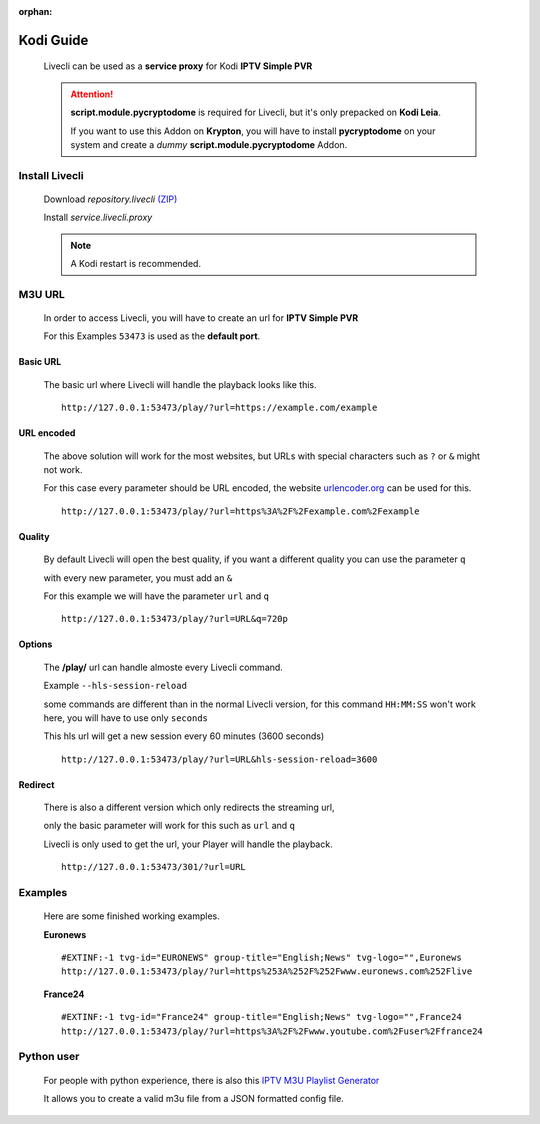 .. _app_kodi:

:orphan:

**********
Kodi Guide
**********

  Livecli can be used as a **service proxy** for Kodi **IPTV Simple PVR**

  .. Attention::

      **script.module.pycryptodome** is required for Livecli,
      but it's only prepacked on **Kodi Leia**.

      If you want to use this Addon on **Krypton**, you will have to install **pycryptodome** on your system
      and create a *dummy* **script.module.pycryptodome** Addon.

Install Livecli
===============

   Download *repository.livecli*
   `(ZIP) <https://raw.githubusercontent.com/livecli/repo/master/repository.livecli/repository.livecli-2.0.0.zip>`_

   Install *service.livecli.proxy*

   .. Note:: A Kodi restart is recommended.

M3U URL
=======

  In order to access Livecli, you will have to create an url for **IPTV Simple PVR**

  For this Examples ``53473`` is used as the **default port**.

Basic URL
---------

  The basic url where Livecli will handle the playback looks like this.

  ::

    http://127.0.0.1:53473/play/?url=https://example.com/example

URL encoded
-----------

  The above solution will work for the most websites,
  but URLs with special characters such as ``?`` or ``&``
  might not work.

  For this case every parameter should be URL encoded,
  the website `urlencoder.org <https://www.urlencoder.org/>`_ can be used for this.

  ::

    http://127.0.0.1:53473/play/?url=https%3A%2F%2Fexample.com%2Fexample

Quality
-------

  By default Livecli will open the best quality,
  if you want a different quality you can use the parameter ``q``

  with every new parameter, you must add an ``&``

  For this example we will have the parameter ``url`` and ``q``

  ::

    http://127.0.0.1:53473/play/?url=URL&q=720p

Options
-------

  The **/play/** url can handle almoste every Livecli command.

  Example ``--hls-session-reload``

  some commands are different than in the normal Livecli version,
  for this command ``HH:MM:SS`` won't work here, you will have to use only ``seconds``

  This hls url will get a new session every 60 minutes (3600 seconds)

  ::

    http://127.0.0.1:53473/play/?url=URL&hls-session-reload=3600

Redirect
--------

  There is also a different version which only redirects the streaming url,

  only the basic parameter will work for this such as ``url`` and ``q``

  Livecli is only used to get the url, your Player will handle the playback.

  ::

    http://127.0.0.1:53473/301/?url=URL


Examples
========

  Here are some finished working examples.

  **Euronews**

  ::

    #EXTINF:-1 tvg-id="EURONEWS" group-title="English;News" tvg-logo="",Euronews
    http://127.0.0.1:53473/play/?url=https%253A%252F%252Fwww.euronews.com%252Flive

  **France24**

  ::

    #EXTINF:-1 tvg-id="France24" group-title="English;News" tvg-logo="",France24
    http://127.0.0.1:53473/play/?url=https%3A%2F%2Fwww.youtube.com%2Fuser%2Ffrance24

Python user
===========

  For people with python experience,
  there is also this `IPTV M3U Playlist Generator <https://github.com/livecli/iptv>`_

  It allows you to create a valid m3u file from a JSON formatted config file.
